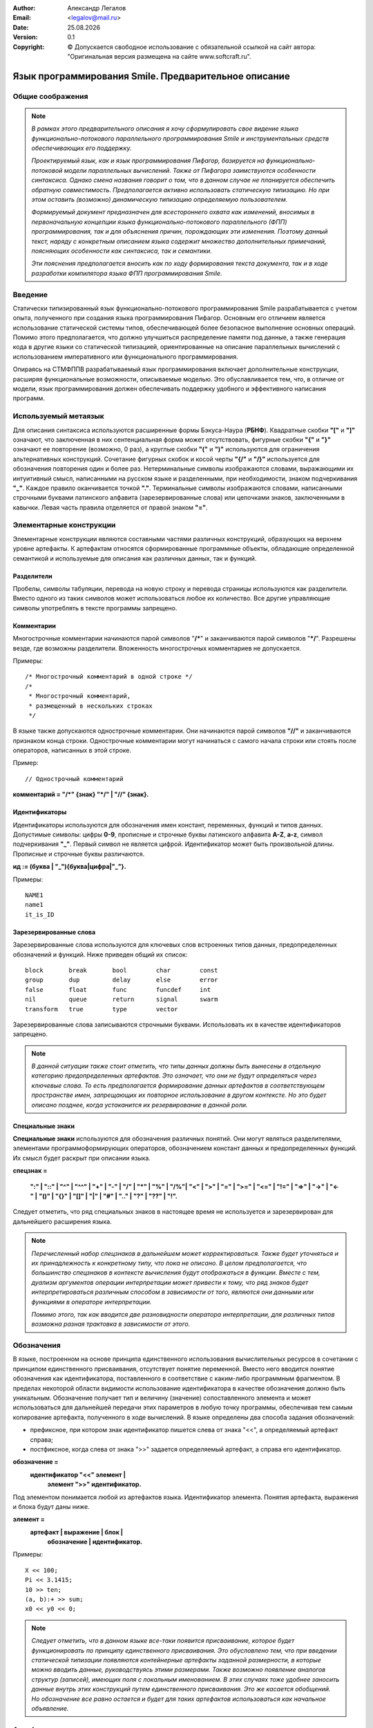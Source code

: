 .. |date| date:: %d.%m.%Y
.. |time| date:: %H:%M
.. |copy| unicode:: 0xA9 .. copyright sign

.. Текущая дата |date| и время |time|

.. meta::
   :description: Описание концепций, языковых и инструментальных средств функционально-потокового параллельного программирования.
   :keywords: парадигмы программирования, функционально-потоковое параллельное программирование

:Author:    Александр Легалов
:Email:     <legalov@mail.ru>
:Date:      |date|
:Version:   0.1

:Copyright: |copy| Допускается свободное использование с обязательной ссылкой на сайт автора: "Оригинальная версия размещена на сайте www.softcraft.ru".

.. .. sectnum::
    :start: 1

.. .. contents:: Содержание
    :depth: 3


==========================================================
  Язык программирования Smile. Предварительное описание
==========================================================

Общие соображения
-----------------------------------

.. note::

    *В рамках этого предварительного описания я хочу сформулировать свое видение языка функционально-потокового параллельного программирования Smile и инструментальных средств обеспечивающих его поддержку.*
    
    *Проектируемый язык, как и язык программирования Пифагор, базируется на функционально-потоковой модели параллельных вычислений. Также от Пифагора заимствуются особенности синтаксиса. Однако смена названия говорит о том, что в данном случае не планируется обеспечить обратную совместимость. Предполагается активно использовать статическую типизацию. Но при этом оставить (возможно) динамическую типизацию определяемую пользователем.*

    *Формируемый документ предназначен для всестороннего охвата как изменений, вносимых в первоначальную концепции языка функционально-потокового параллельного (ФПП) программирования, так и для объяснения причин, порождающих эти изменения. Поэтому  данный текст, наряду с конкретным описанием языка содержит множество дополнительных примечаний, поясняющих особенности как синтаксиса, так и семантики.*

    *Эти пояснения предполагается вносить как по ходу формирования текста документа, так и в ходе разработки компилятора языка ФПП программирования Smile.*

Введение
---------------

Статически типизированный язык функционально-потокового программирования Smile разрабатывается с учетом опыта, полученного при создания языка программирования Пифагор. Основным его отличием является использование статической системы типов, обеспечивающей более безопасное выполнение основных операций. Помимо этого предполагается, что должно улучшиться распределение памяти под данные, а также генерация кода в другие языки со статической типизацией, ориентированные на описание параллельных вычислений с использованием императивного или функционального программирования.

Опираясь на СТМФППВ разрабатываемый язык программирования включает дополнительные конструкции, расширяя функциональные возможности, описываемые моделью. Это обуславливается тем, что, в отличие от модели, язык программирования должен обеспечивать поддержку удобного и эффективного написания программ.

Используемый метаязык
------------------------

Для описания синтаксиса используются расширенные формы Бэкуса-Наура (**РБНФ**).
Квадратные скобки **"["** и **"]"** означают, что заключенная в них сентенциальная форма может отсутствовать, фигурные скобки **"{"** и **"}"** означают ее повторение (возможно, 0 раз), а круглые скобки **"("** и **")"** используются для ограничения альтернативных конструкций. Сочетание фигурных скобок и косой черты **"{/"** и **"/}"** используется для обозначения повторения один и более раз. Нетерминальные символы изображаются словами, выражающими их интуитивный смысл, написанными на русском языке и разделенными, при необходимости, знаком подчеркивания **"_"**. Каждое правило оканчивается точкой **"."**. Терминальные символы изображаются словами, написанными строчными буквами латинского алфавита (зарезервированные слова) или цепочками знаков, заключенными в кавычки. Левая часть правила отделяется от правой знаком **"="**.

Элементарные конструкции
--------------------------

Элементарные конструкции являются составными частями различных конструкций, образующих на верхнем уровне артефакты. К артефактам относятся сформированные программные объекты, обладающие определенной семантикой и используемые для описания как различных данных, так и функций.

Разделители
~~~~~~~~~~~~~~

Пробелы, символы табуляции, перевода на новую строку и перевода страницы
используются как разделители. Вместо одного из таких символов может использоваться
любое их количество. Все другие управляющие символы употреблять в тексте программы
запрещено.

Комментарии
~~~~~~~~~~~~~~~~~

Многострочные комментарии начинаются парой символов "**/\***" и заканчиваются
парой символов "**\*/**". Разрешены везде, где возможны разделители. Вложенность многострочных комментариев не допускается.

Примеры::

    /* Многострочный комментарий в одной строке */
    /*
     * Многострочный комментарий,
     * размещенный в нескольких строках
     */

В языке также допускаются однострочные комментарии. Они начинаются парой
символов **"//"** и заканчиваются признаком конца строки. Однострочные комментарии могут начинаться с самого начала строки или стоять после операторов, написанных в этой строке.

Пример::

    // Однострочный комментарий

**комментарий = "/*" {знак} "*/" | "//" {знак}.**

Идентификаторы
~~~~~~~~~~~~~~

Идентификаторы используются для обозначения имен констант, переменных,
функций и типов данных. Допустимые символы: цифры **0-9**, прописные и строчные буквы
латинского алфавита **A-Z**, **a-z**, символ подчеркивания **"_"**. Первый символ не является
цифрой. Идентификатор может быть произвольной длины. Прописные и строчные буквы
различаются.

**ид := (буква | "_"){буква|цифра|"_"}.**

Примеры::

    NAME1
    name1
    it_is_ID

Зарезервированные слова
~~~~~~~~~~~~~~~~~~~~~~~

Зарезервированные слова используются для ключевых слов встроенных типов данных,
предопределенных обозначений и функций. Ниже приведен общий их список::

    block       break       bool        char        const
    group       dup         delay       else        error
    false       float       func        funcdef     int
    nil         queue       return      signal      swarm 
    transform   true        type        vector

Зарезервированные слова записываются строчными буквами. Использовать их в качестве идентификаторов запрещено.

.. note::

    *В данной ситуации также стоит отметить, что типы данных должны быть вынесены в отдельную категорию предопределенных артефактов. Это  означает, что они не будут определяться через ключевые слова. То есть предполагается формирование данных артефактов в соответствующем пространстве имен, запрещающих их повторное использование в другом контексте. Но это будет описано позднее, когда устаканится их резервирование в данной роли.*

Специальные знаки
~~~~~~~~~~~~~~~~~~~~~~

**Специальные знаки** используются для обозначения различных понятий. Они могут являться разделителями, элементами программоформирующих операторов, обозначением констант данных и предопределенных функций. Их смысл будет раскрыт при описании языка.

**спецзнак =**

    **":" | "::" | "^" | "^^" | "+" | "-" | "/" | "*" | "%" | "/%"|**
    **"<" | ">" | "=" | ">=" | "<=" | "!=" | "=>" | "->" | "<-" |**
    **"()" | "{}" | "[]" | "|" | "#" | ".." | "?" | "??" | "!".**

Следует отметить, что ряд специальных знаков в настоящее время не используется и
зарезервирован для дальнейшего расширения языка.

.. note::

    *Перечисленный набор спецзнаков в дальнейшем может корректироваться. Также будет уточняться и их принадлежность к конкретному типу, что пока не описано. В целом предполагается, что большинство спецзнаков в контексте вычисления будут отображаться в функции. Вместе с тем, дуализм аргументов операции интерпретации может привести к тому, что ряд знаков будет интерпретироваться различным способом в зависимости от того, являются они данными или функциями в операторе интерпретации.*
    
    *Помимо этого, так как вводится две разновидности оператора интерпретации, для различных типов возможна разная трактовка в зависимости от этого.*

Обозначения
-----------

В языке, построенном на основе принципа единственного использования вычислительных ресурсов в сочетании с принципом единственного присваивания, отсутствует понятие переменной. Вместо него вводится понятие обозначения как идентификатора, поставленного в соответствие с каким-либо программным фрагментом. В пределах некоторой области видимости использование идентификатора в качестве обозначения должно быть уникальным. Обозначение получает тип и величину (значение) сопоставленного элемента и может использоваться для дальнейшей передачи этих параметров в любую точку программы, обеспечивая тем самым копирование артефакта, полученного в ходе вычислений. В языке определены два способа задания обозначений:

- префиксное, при котором знак идентификатор пишется слева от знака "<<", а определяемый артефакт справа;
- постфиксное, когда слева от знака ">>" задается определяемый артефакт, а справа его идентификатор.

**обозначение =**
    **идентификатор "<<" элемент |**
     **элемент ">>" идентификатор.**

Под элементом понимается любой из артефактов языка. Идентификатор элемента. Понятия
артефакта, выражения и блока будут даны ниже.

**элемент =**
    **артефакт | выражение | блок |**
     **обозначение | идентификатор.**

Примеры::

    X << 100;
    Pi << 3.1415;
    10 >> ten;
    (a, b):+ >> sum;
    x0 << y0 << 0;

.. note::

    *Следует отметить, что в данном языке все-таки появится присваивание, которое будет функционировать по принципу единственного присваивания. Это обусловлено тем, что при введении статической типизации появляются контейнерные артефакты заданной размерности, в которые можно вводить данные, руководствуясь этими размерами. Также возможно появление аналогов структур (записей), имеющих поля с локальным именованием. В этих случаях тоже удобнее заносить данные внутрь этих конструкций путем единственного присваивания. Это же касается обобщений. Но обозначение все равно остается и будет для таких артефактов использоваться как начальное объявление.*
    
Артефакты
-----------

К артефактам языка относятся программные объекты, определяемые в языке и несущие заданную семантическую нагрузку. Каждый артефакт характеризуется двойкой:

**<тип, значение>.**

В языке используется статическая типизация артефактов, что позволяет сформировать и идентифицировать тип любого из них во время компиляции. Значение определяет величину из множества допустимых значений, допустимых для данного типа.

.. note::

    *Наличие строгой статической типизации в целом не отменяет изменчивость типов. Любая маломальская программа требует в той или иной форме поддержки динамической типизации данных. Ее поздняя реализация в языке планируется через процедурно-параметрический полиморфизм. В первоначальной версии предполагается использование объединений в стиле языка программирования Ada.*

Артефакты могут формироваться как до выполнения программы, так и во время ее выполнения. Артефакт, сформированный до вычислений, является константой заранее предопределенного типа. Существуют различные по структуре категории артефактов, которые можно описать следующим правилом:

**артефакт_по_структуре = атом | составной | функция.**

Типы артефактов
~~~~~~~~~~~~~~~~~~~~~~~~~~

Можно выделить неупорядоченное множество предопределенных типов, задаваемых соответствующими именами. Типы делятся на атомарные и составные. Атомарные типы и области их допустимых значений определяются аксиоматически. Составные типы являются комбинацией атомарных и уже существующих составных артефактов. Они конструируются по заданным правилам. 

Следует отметить определенную специфику языка, вытекающую из особенностей модели вычислений. Она заключается в том, что многие артефакты могут использоваться в качестве как данных, так и функций оператора интерпретации. Это проявляется в дуализме артефактов, что ведет к двойственной трактовке типов в зависимости от использования. Поэтому артефакт по типу можно охарактеризовать следующим правилом:

    **артефакт_по_типу = данные | функция | дуальный.**

Учитывая тип артефакта в зависимости от применения, его можно охарактеризовать следующей конструкцией:

**<тип-данные:тип-функция, значение>**.

Двоеточие разделяющее значение типов, показывает их местоположение относительно постфиксного оператора интерпретации. В качестве примера можно привести целые числа. Как данные они используются в диапазоне от минимального до максимального целого и имеют тип **int**. В качестве функции они используются как селекторы данных из контейнерных типов. При этом их тип интерпретируется как **func**. Поэтому описание целых чисел выглядит следующим образом:

**<int:func, MinInt...MaxInt >**.

Также следует отметить, что имеющаяся возможность перегрузки имени функции за счет использования идентификации по сигнатуре позволяет связывать с одним артефактов несколько функциональных типов.

.. table:: **Предопределенные артефакты**

    ======================== ================= ============
    Название артефакта       Обозначение типа  Организация 
    ======================== ================= ============
    **сигнал**               signal:func       атом        
    **логический**           bool:func         атом        
    **целый**                int:func          атом        
    **вектор**               vector:func       составной   
    **кортеж**               tuple:func        составной   
    **структура**            struct:none       составной   
    **обобщение**            union:none        составной   
    **рой**                  swarm:func        составной   
    **задержка**             none:none         составной   
    **функция**              none:func         составной   
    **ошибка**               error:none        атом        
    **очередь**              queue:func        составной   
    **типовой**              type:func         перечислимый
    *действительный*         float:none        атом        
    *символьный*             char:none         атом        
    ======================== ================= ============

.. note::

    *В текущей версии действительный и символьный тип реализовывать не планируется. Это связано с тем, что первоначально предполагается отработать ключевые конструкции языка, после чего можно переходить к его дальнейшему расширению.*

Константы
-----------------------------

Константы относятся к неделимым атомарным величинам, принимающим конкретные значения, соответствующего предопределенному для них типу данных. Значение константы принадлежит области ее допустимых значений, задаваемой в зависимости от типа одним из следующих способов: диапазоном, диапазоном и точностью, перечислением элементов упорядоченного множества, перечислением элементов неупорядоченного множества (если нет необходимости устанавливать между элементами отношение порядка), функцией. Каждая константа - это одно значение из диапазона, определяемого областью допустимых значений. В языке реализованы следующие виды констант:

    * сигнальная константа;
    * целочисленные константы
    * булевские константы;
    * константы ошибок;
    * специальные константы.
    
Тип константы в программе определяется ее внешним видом, задаваемым синтаксическими правилами:

**константа = сигнальная | целая | логическая.**

Семантика констант, связана с семантикой их величин, ролью в операторе интерпретации и приводится в описании оператора интерпретации.

Сигнальная константа
~~~~~~~~~~~~~~~~~~~~~

**Сигнальная константа** или просто **сигнал** имеет предопределенный тип **signal** и может принимать только одно значение **!**, указывающее на произошедшее событие, не связанное с другими типами данных. Кроме фиксации факта возникновения некоторого события сигнал больше не содержит никакой дополнительной информации.

Целая константа
~~~~~~~~~~~~~~~

**Целая константа** имеет предопределенный тип данных **int** и используется для представления данных в формате стандартного машинного слова, длина которого зависит от архитектуры ВС. 

.. note::

    *В текущей версии языка реализовано представление целых чисел только в десятичной системе счисления. Это достаточно для проведения первоначальных экспериментов.*

**целая = [ "+" | "-" ] {/цифра/}.**

**цифра = "0" | "1" | "2" | "3" | "4" | "5" | "6" | "7" | "8" | "9".**

Примеры::

    127
    0127
    -356
    +10

Предполагается, что в соответствии с внутренним машинным представлением целочисленные константы располагаются в диапазоне **{MinInt, ..., MaxInt}**.

Например для 64-разрядной архитектуры в дополнительном коде это будет диапазон 
от -2\ :sup:`64` до 2\ :sup:`64` - 1. 

Логическая константа
~~~~~~~~~~~~~~~~~~~~

**Логическая константа** имеет предопределенный тип **bool** и может принимать значения "**true**" ("истина") или  "**false**" ("ложь"). Она задается соответствующими ключевыми словами.

**логическая = true | false.**

Для логических констант сохраняется отношение порядка:

**false < true.**

Логическая константа имеет предопределенный тип данных **bool**

.. note::

  При описании констант это несущественно, но в дальнейшем следует зафиксировать то, что значение **false** кодируется нулем (0), а значение **true** кодируется единицей (1). Целочисленные значения вместо ключевых слов могут использоваться в качестве аргументов там, где четко определен тип данных **bool**.

Константы ошибок
~~~~~~~~~~~~~~~~

**Константы ошибок** имеют тип **error**. Они используются для отображения некорректных ситуаций, возникающих в ходе вычислений. Величины этого типа могут обрабатываться наряду с другими данными или как исключительные ситуации.

Область допустимых значений для констант ошибки задается неупорядоченным множеством, которое в дальнейшем предполагается пополнять. В настоящий момент выделяются следующие ошибки:

- **ERROR** - неидентифицируемая ошибка;
- **REALERROR** - некорректное преобразование действительного числа;
- **INTERROR** - некорректное преобразование целого числа;
- **ZERODIVIDE** - деление на ноль;
- **INTERPRERROR** - ошибка операции интерпретации;
- **BOUNDERROR** - ошибка выхода за границы диапазона;
- **BASEFUNCERROR** – неправильное использование предопределенной функции.
- **NOERROR** - отсутствие ошибки

Эти имена запрещается использовать в программе в другом контексте.

**константа_ошибки = ERROR | FLOATERROR | INTERROR | ZERODIVIDE |**
    **| INTERPRERROR | BOUNDERROR | BASEFUNCERROR | NOERROR.**

Значение **NOERROR** формируется в том случае, если при получении  результата вычислений необходимо вместо конкретного значения ошибки вернуть информацию о том, что ошибка отсутствует.

.. note::

    *Предполагается, что по сравнению с Пифагором использование ошибок будет значительно переработано в сторону упрощения. Планируется, что каждая из констант ошибки будет являться отдельной функцией - обработчиком ошибки, предоставляющей информацию о типе ошибке и обеспечивающей обращение к системе для корректного завершения программы. На данном этапе не планируется введение системы обработки исключений. Хотя в дальнейшем такое развитие просматривается.*
    
    *Возможно, что реализация обработки ошибок будет сделана по аналогии с тем, как это реализовано в языке программирования GO. То есть, вместо выбрасывания исключений, будет формироваться значение, возвращаемое в качестве одного из результатов.*

Описание именованных констант
~~~~~~~~~~~~~~~~~~~~~~~~~~~~~~~~~~~~

Для любой из представленных выше констант можно ввести обозначение в виде имени. Это позволяет в разных местах программы ссылаться на одну и ту же константу. Описание именованных констант задается следующим синтаксическим правилом:

**описание_константы = имя_константы "<<" ["const"] константа |**

                    **["const"] константа ">>" имя_константы.**

Ключевое слово ``const`` не является обязательным, так как и без его использования описание задается однозначно.

Примеры::

    ten << 10
    const 5 >> five
    one << const 1
    3.141592 >> pi
    ok << true
    fail >> false

Описания типов
-----------------------------

Язык ориентирован на использование статической системы типов. Предполагается что каждый объявляемый тип должен иметь имя. Существуют предопределенные (базовые) типы и сконструированные типы (типы, определяемые пользователями). Среди предопределенных можно выделить атомарные и составные типы.

Описания позволяют создавать новые именованные типы, определяя их через предопределенные типы или используя уже сконструированные типы. Имя вновь создаваемого типа задается идентификатором, который используется в качестве обозначения. После обозначения следует описание, которое начинается с ключевого слова **type** или эквивалентного по ему по смыслу специального обозначения типа **@**:

**ОписаниеТипа = ИмяНовогоТипа "<<" ("@" | "type") Тип |**

                    **("@" | "type") Тип ">>" ИмяНовогоТипа.**

.. note::

    *Двоякое толкование начала описания в данный момент вызвано неопределенностью ответа на вопрос: какое обозначение типа лучше? С одной стороны собака "@" везде трактуется как обозначение типа. И запись при этом получается компактной. С другой стороны в языках принято ставить ключевое слово type. Решил использовать оба, пока не принято окончательное решение*

Переименование типа
~~~~~~~~~~~~~~~~~~~~~~~~~~~~~~~~~~

Основная идея использования переименования типов заключается в создании новых типов на основе уже существующих. При этом новые типы напрямую не наследуют свойства уже созданных типов. В отличие от алиасов (псевдонимов, определяющих дополнительные имена для того же типа) все функции исходного типа над вновь созданным напрямую недоступны. Использовать функции, родительского типа их можно только после явного приведения созданного типа к типу предшественника. Например, допускается использование предопределенных атомарных типов, имеющих имя, для построения новых типов. Например::

    apple << @ int

Ключевым здесь является следующий принцип: если хочется использовать новый именованный тип, то для обработки его нужно сформировать свой набор функций, а не использовать неявно функции родительского типа. В противном случае незачем формировать новый тип, а достаточно использовать уже существующий. Использование общих функций для нескольких типов можно реализовать, используя обобщения.

.. note::

    *Это во многом противоречит общепринятой трактовке переименования типа, когда новое имя используется как алиас старого с сохранением всей семантики. Зачастую это бывает полезным для создания нужной ориентации на предметную область минимальными усилиями. Однако можно подумать в дальнейшем над тем, чтобы прямое соответствие сформировать явно за счет дополнительных опций, когда это нужно. Или более экономными средствами сформировать ограниченное соответствие.*
    
Конструирование типа
~~~~~~~~~~~~~~~~~~~~~~~~~~~~~~~~~~

Создание новых типов на основе составных предопределенных типов обеспечивает формирование именованных абстрактных типов данных с требуемыми полями и свойствами. Эти типы могут создаваться на основе любых составных типов и использоваться в различных манипуляциях, допускаемых над величинами, имеющими тип в которых тип яаляется также и значением (вид типа).

.. note::

    *Что-то подобное можно заимствовать из Хаскела.*
    
    *В данной версии языка предполагается, что будет использоваться только (или в основном) именованная эквивалентность типов. То есть, два типа будут считаться эквивалентными, если они имеют одинаковые имена. Это, на мой взгляд, обеспечит более строгий контроль типов и позволит проводить формальную верификацию программ в более широком диапазоне. Поэтому, в большинстве случаев перед сравнением типов необходимо будет осуществлять явное преобразование к нужному типу, если такое возможно в соответствии с используемым механизмом преобразования (приведения) типов. Но без структурной эквивалентности в ряде случаев просто не обойтись. Поэтому данный вопрос требует детальной проработки...*
    
    *Структурная эквивалентность будет использоваться при сопоставлении предопределенных составных типов. В этом случае возможна проверка на идентичность имен предопределенных типов, после чего следует проверка идентичности внутренней структуры. Но при этом предполагается, если возможно, явное приведение сопоставляемых типов к единому предопределенному составному типу.*

Предопределенные атомарные типы
~~~~~~~~~~~~~~~~~~~~~~~~~~~~~~~~~~~~~~~~

К атомарным относятся следующие предопределенные типы:

    * сигнальный тип (**signal**);
    * булевский тип (**bool**);
    * целый тип (**int**);
    * ошибочный тип (**error**);
    * пустой (незаданный) тип (**empty**);

**атомарный_тип = сигнальный | булевский | целый | функциональный |**

                  **ошибочный| пустой.**

**сигнальный = "signal".**

**булевский = "bool".**

**целый = "int".**

**пустой = "empty".**

Сигнальный тип
"""""""""""""""""""""""""""""""""""""""""""""

**Сигнальный тип** (или просто **сигнал**) обозначается ключевым словом "**signal**". Он отличается от других атомарных типов тем, что не имеет конкретного значения и в динамике определяется только фактом своего появления. Для того, чтобы показать наличие сигнала, используется константа **"!"**. То есть, можно говорить о том, что сигнальный тип определяется только одним значением. Готовность величины сигнального типа определяется самим фактом появления атома. 

Появление  сигнала качестве результата непосредственно определяет факт срабатывания соответствующего оператора интерпретации. Использование сигналов позволяет, при необходимости, моделировать в функциональных программах явное управление вычислениями. Они также могут сигнализировать о завершении работы функции, не возвращающей значимый результат.

Любая функция, не имеющая аргументов, может быть запущена только при наличии сигнала в качестве аргумента операции интерпретации. Постоянно присутствие сигнала, определяющее
"моментальный" запуск, задается следующим выражением::

    !:F

Формат величины, определяющий внутреннее строение сигнала:

**<signal:func, { ! }>.**

По сути данные любого типа содержат сигнал, информирующий об их появлении. Отличие заключается в том, что все прочие типы данных имеют множество допустимых значений мощность которого больше единицы.

Булевский тип
"""""""""""""""""""""""""""""""""""""""""""""

**Булевский тип** обозначается ключевым словом "**bool**". Данные булевского типа принимают значения из множества булевских констант (**true**, **false**), мощность которого равна двум.

Формат величины, определяющий внутреннее строение булевской величины:

**<bool:func, {false, true}>.**

Целый тип
"""""""""""""""""""""""""""""""""""""""""""""

**Целый тип** обозначается ключевым словом "**int**". Данные целого типа принимают значения из множества целочисленных констант, мощность которого определяется реализацией целых чисел в конкретной компьютерной архитектуре.

Формат величины, определяющий внутреннее строение целочисленной величины:

**<int:func, {MinInt, ..., MaxInt}>.**

Ошибочный тип
"""""""""""""""""""""""""""""""""""""""""""""

**Ошибочный тип** обозначается ключевым словом "**error**". Данные ошибочного типа принимают значения из множества констант ошибок, которое задается путем перечисления видов ошибок, возможных в ходе выполнения функционально-потоковых параллельных программ. Данное множество может изменяться в ходе разработки системы функционально-потокового параллельного программирования. Однако при этом не предполагается, что пользователи могу  самостоятельно расширять данное множество, что и позволяет отнести его к классу атомарных типов. Данный тип не может использоваться в качестве функции.

Формат величины, определяющий внутреннее строение величины, задающей ошибку:

**<error:empty, {Множество значений констант, описывающих ошибки}>.**

.. note::

    *Следует отметить, что на текущий момент множество атомарных типов не включает ряд типов, которые традиционно присутствуют практически во всех других языках программирования. В частности, отсутствует тип, задающий числа с плавающей точкой. Предполагается, что ядро языка не будет ориентировано на типы данных, связанные с конкретными прикладными вычислениями. Также в нем будут отсутствовать функции, ориентированные на обработку этих типов. Добавление новых типов и функций планируется рассматривать как расширение ядра языка (Праязыка, Надязыка). При этом возможны различные варианты расширений, которые будут определять семейства проблемно-ориентировнных дочерних языков (языков - потомков), предназначенных для соответствующих предметных областей и параллельных вычислителей (в основном речь идет об ориентации на различные параллельные вычислительные архитектуры).*

Пустой тип
"""""""""""""""""""""""""""""""""""""""""""""

Понятие пустого типа вводится для обозначения того, что некоторая величина в одном из своих контекстов (данных или функции) не имеет конкретно заданного типа. То есть, она не относится ни к одному из предопределенных типов. Этот тип назначается тогда, когда не имеет смысла придумывать какой-то иной тип для обозначения группы значений. Например, множество знаков, используемых для задания функций сравнения не имеет смысла использовать как некоторой специализированной группы данных в предопределенном контексте:

**<empty:func, { <, <=, =, !=, >, >=}>**

Также данный тип не допускается использовать для конструирования других типов, так как он не несет требуемого для этого семантического смысла.

Составные типы
~~~~~~~~~~~~~~~~~~~

**Составные типы** могут расширяться за счет атомарных типов, составных типов и сконструированных типов. Они группируют используемые типы в контейнеры или другие конструкции, обладающие определенными свойствами, что, в свою очередь, определяет семантику их использования в операторе интерпретации. К составным типам языка относятся:

    * типовой тип (**type**);
    * вектор (**vector**);
    * *массив (?) (array);*
    * структура (**struct**);
    * кортеж (**tuple**);
    * обобщение (**union**);
    * любой (выводимый) тип (**any**);
    * рой (**swarm**);
    * очередь (**queue**);
    * функциональный тип (**func**);
    * ссылка (**ref**).

.. note::

    *Использование статической типизации в целом значительно изменяет семантику языка. Затрагивает она и синтаксис. При формировании данного описания пока не делается разделение между моделью и языком. Это планируется сформировать позднее, осуществив необходимые переносы текста.*

Типовой тип
"""""""""""""""""""""""""""""""""""""""""""""

**Типовой тип (вид типа)** обозначается ключевым словом **type** или символом **"@"**. Данные этого типа принимают значения из множества имен предопределенных типов и типов, созданных пользователем и используемых в текущей программе. По сути это некоторый перечислимый тип, значения которого расширяются по мере порождения пользователем новых именованных типов, определяемых через описания типов. Это расширение и позволяет относить данный тип к составным.

**типовой = "type" | "@".**

.. note::

    *Предполагается, что на текущем этапе данный тип реализовываться не будет информация о нем оставлена, чтобы не забыть обдумать его в дальнейших исследованиях.*
    
    *Скорее всего этот тип может стать интересным, если в язык добавить вывод типов.*

Формат величины, определяющий внутреннее представление типового типа:

**<data_type:func, {Множестов имен предопределенных и сконструированных типов}>.**

Тип Вектор
"""""""""""""""""""""""""""""""""""""""""""""

Тип **Вектор** (векторный тип) обозначается ключевым словом **vector**. Он обеспечивает группировку данных одного типа в вектор, готовность которого к выполнению определяется при поступлении всех его элементов. Возможно формирование статических и динамических векторов. Длина статически определяемого вектора задается константным выражением, значение которого должно быть положительной целочисленной величиной вычисляемой во время компиляции. Длина динамически порождаемого вектора вычисляется во время выполнения программы, но до начала его использования. Ее значение тоже должно являться целым числом.

Элементы вектора задаются в виде списка значений, заключенных в круглые скобки:

    (элемент\ :sub:`0`, элемент\ :sub:`2`, ... элемент\ :sub:`N-1`)

.. note::

    *Принято решение начать нумерацию элементов не с 1, а с 0, что сейчас принято во большинстве языков программирования. Оно обусловлено тем, что убраны отрицательные значения индексов, используемых в качестве функций, которые убирают соответствующий номеру элемент из вектора. Исчезновение этих функций связано с тем, что при их использовании возвращается результат другого типа, отличающегося от типа элемента.*

Нумерация элементов, размещенных внутри вектора, начинается с нуля. Число N в данном случае определят длину вектора. Описание векторного типа задает для типа имя, определяемое пользователем. Это описание всегда требует указание длины вектора целочисленным константным выражением и задается с использованием следующего синтаксиса:

**вектор = ["vector"] имя_типа "(" длина ")".**

**длина = ЦелочисленноеКонстантноеВыражение | ЦелочисленноеВыражение.**

Примеры описания векторных типов::

    A << @ int(100)             // Целочисленный вектор типа А
    B << @ vector bool(30)      // Булевский вектор типа А

Ключевое слово **vector** в описании типа является необязательным. Оно также может использоваться при проверке типа, а также в качестве имени функции при выполнении оператора интерпретации.

Значения векторов записываются в круглых скобках аналогично тому, как записываются и значения кортежей. Поэтому обычная запись::

    (1, 3, 2, 10, 6)

является кортежом длиной, равной 5, несмотря на то, что все элементы имеют одинаковыйх тип. Для описания векторов необходимо явно задать тип или сделать приведение кортежа к векторному типу. Например::

    vector(1, 3, 2, 10, 6)
    (1, 3, 2, 10, 6):vector

.. note::

    *Следует отметить, что одной из идей является использование многомерных массивов, задаваемых с использованием ключевого слова* **array**. *Это расширяет параллелизм на многомерные конструкции. Возможное их описание может быть представлено следующим синтаксисом:*
    
    **Массив = ИмяТипа "(" Размерность ")".**

    **Размерность = (ЦелочисленноеКонстантноеВыражение | ЦелочисленноеВыражение)**
            **{ "," (ЦелочисленноеКонстантноеВыражение | ЦелочисленноеВыражение) }.**

    *Примеры массивов*::
    
        AA << @ int(100, 100)
        BB << @ bool(30, 40)
    
    *Однако пока мне непонятно, каким образом лучше реализовать массивы. Прямое решение не выглядит достаточно эффективным из-за проблем с использованием многоразмерных индексных выражений. В дальнейшем, как вариант, предполагается рассмотреть реализацию массивов в виде расширения векторов. То есть в виде некоторой оболочки, которая добавляет индексы к вектору. Тогда для выбора любого элемента массива планируется преобразование его индексов к индексу вектора путем специальной операции* **index**. *Например:* `A:index^(i,j,k)`. *Этот вариант видится мне более предпочтительным. Несмотря на то, что вектор уже не будет частным случаем массива, данный вариант позволяет рассматривать приведение массива к вектору и вектора к массиву...*
    
    *На данном этапе реализацию многомерных массивов реализовывать не планируется.*

Тип Структура
"""""""""""""""""""""""""""""""""""""""""""""

Тип **Структура** (структурный тип) обеспечивает группировку разнотипных данных по аналогии со структурными типами различных языков программирования. Структура состоит из полей, каждое из которых имеет имя и тип. Описание структуры имеет следующий синтаксис:

**Структура = ["struct"] "(" ПолеСтруктуры { "," ПолеСтруктуры } ")".**

**ПолеСтруктуры = ИмяПоля "@" ИмяТипа**
        **| "[" ИмяПоля { "," ИмяПоля } "]" "@" ИмяТипа.**

Примеры структурных типов::

    Triangle << @ (a@int, b @ int, c @int)
    Rectangle << @ ([x, y]@int)

Ключевое слово **struct**  не является обязательным в описании структуры. Оно также может использоваться при проверке типа, а также в качестве имени функции при выполнении оператора интерпретации.

Тип Кортеж
"""""""""""""""""""""""""""""""""""""""""""""

Тип **Кортеж**, как и структура, предназначен для группирования неоднородных данных. Он отличается от структуры отсутствием именованных полей. По сути он похож на вектор, но может содержать разнотипные элементы. Обращение к элементам кортежа осуществляется по номеру поля (поля, как и в векторе, нумеруются, начиная с единицы). Для задания кортежей используется следующий синтаксис:

    **кортеж = ["tuple"] "(" ИмяТипа ["(" Множитель")"]**
    
                **{ "," ИмяТипа } ["(" Множитель")"]")".**
    
    **Множитель = Целое.**
    
Множитель позволяет задать коэффициент повторения для типа, который повторяется несколько раз подряд. Это целое положительное число.

Примеры задания типов кортежей::

    С << @ (int)
    В << @ (int, bool, signal)
    D << @ (int(5), bool(3), signal(7))

Ключевое слово **tuple**  не является обязательным в описании кортежа. Оно также может использоваться при проверке типа, а также в качестве имени функции при выполнении оператора интерпретации. Возможно явное преобразование структур в кортеж, что обуславливается эквивалентностью представления типов данных внутри структур и кортежей. Помимо этого возможно явное приведение к типу кортеж векторов. Обратное приведение допустимо, если все элементы кортежа  имеют один тип. Допускается также явное приведение кортежей к именованным структурам, типы элементов которых попарно совпадают с типами элементов кортежа.

    
Тип Обобщение
"""""""""""""""""""""""""""""""""""""""""""""

Тип **Обобщение** (обобщающий тип) во многом аналогичен по организации и использованию обобщениям, используемым в других языках. Основной его задачей является объединение воедино взаимоисключающих артефактов. Существуют различные подходы к организации обобщений, включая методы, поддерживающие полиморфизм. В языке предполагается использование процедурно-параметрических обобщений, обеспечивающих более гибкую поддержку эволюционного расширения программ по сравнению с другими подходами. Правила, определяющие синтаксис обобщений имеют следующий вид:

**Обобщение = ["union"] "{" ПолеОбобщения { "," ПолеОбобщения } "}"**

**ПолеОбобщения = ИмяТипа { "," ИмяТипа }**
                **| ИмяПризнака "@" ИмяТипа**
                **| "[" ИмяПризнака { "," ИмяПризнака } "]" "@" ИмяТипа**

Ключевое слово **union**  не является обязательным в описании обобщения. Оно также может использоваться при проверке типа, а также в качестве имени функции при выполнении оператора интерпретации. 

Примеры описания обобщений::

    Figure1 << @ {Triangle, Rectangle}
    Figure2 << @ {trian@Triangle, 
                    rect@Rectangle, 
                    rhomb@Rectangle}
    WeekDay << @ {[Sun,Mon,Tue,Wen,Thu,Fri,Sat]@signal}

.. note::

    *Пока вопрос с обобщением и их использованием рассматривается на уровне мономорфизма. То есть, предполагается явный анализ признаков обобщения, аналогичный тому, как это делается с объединениями в Си и вариантными записями в Паскале. Применение процедурно-параметрического полиморфизма или других вариантов планируется только в следующих версиях.*

Следует также отметить наличие в языке глобального обобщения, которое может объединять в единую конструкцию любые именованные типы данных. В этом случае обобщение  обеспечивает поддержку в языке динамической типизации и по сути является аналогом вариантных данных различных языков. Допускает приведение произвольных значений к данному типу с последующим возможным анализом имени типа полученного значения и соответствующим его выделением для выполнения необходимых операций.

.. note::

    *С другой стороны этот тип может рассматриваться как процедурно-параметрическое обобщение общего вида, формируемое автоматически сборкой имен типов в качестве признаков. То есть, можно будет создавать обработчики обобщений с использованием в качестве обобщающих аргументов тип* **any**.
    
    *Пока я обозначил этот тип. Более конкретный его анализ, включая полноту операций, планируется провести позднее. Также пока непонятно, стоит ли вообще вводить этот тип. Возможно, что он может оказаться полезным, когда будет рассматриваться добавление вывода типов с неопределенными атрибутами во время компиляции.*

Глобальные обобщения относятся к типу **union**. Формируемые именованные параметрические обобщения имеют тип, соответствующий заданным именам типов.

Любой тип
"""""""""""""""""""""""""""""""""""""""""""""

**Любой тип** обозначается ключевым словом **any**. По сути это не обозначение конкретно типа, а понятие, показывающее, что в данном месте программы может находиться любой именованный тип, описанный в программе. В ходе компиляции программы вместо **any** осуществляется подстановка конкретного типа, выводимого из контекста. То есть, данное понятие используется системой вывода типов. В основном **any** используется в прототипах функций для описания типов, которые могут принимать различные значения, включая и пустой тип. Основная задача данного понятия заключается в обеспечении системы вывода типов. Также используется при описания прототипов в документации для того, чтобы показать наличие на данном месте любого конкретного типа.

Тип Рой
"""""""""""""""""""""""""""""""""""""""""""""

Тип **Рой** (роевой тип) используется для описание независимых данных, над которыми возможно выполнение массовых параллельных операций. Обозначается ключевым словом **swarm**. Все элементы роя имеют один тип, а функция, осуществляющая их обработку, может одновременно выполняться над каждым элементом. Результатом является также рой, размерность которого равна размерности роя аргументов. Синтаксические правила, определяющие данный тип, имеют следующий вид:

**Рой = ["swarm"] ИмяТипа "[" Целое "]".**

Ключевое слово **swarm**  не является обязательным в описании роя. Оно также может использоваться при проверке типа, а также в качестве имени функции при выполнении оператора интерпретации. 

Пример описания типа::

    R << @ int[100]

Рой обеспечивает группировку данных одного типа в вектор, готовность которого к выполнению определяется при поступлении любого его элементов. В отличие от вектора оператор интерпретации начинает реагировать на поступление в рой каждого элемента вместо ожидания момента, когда данные полностью сформируются. Это может обеспечить запуск и частичное выполнение функции, обрабатывающий рой до того момента, когда будут готов все его данные.

Возможно формирование роев фиксированной и переменной размерности, каждый из которых обладает своими свойствами и может обрабатываться своим множеством функций. Множества функций для обработки разных видов роев пересекаются, но не перекрываются. Элементы роя задаются в виде списка значений, заключенных в квадратные скобки:

    [элемент\ :sub:`0`, элемент\ :sub:`2`, ... элемент\ :sub:`N-1`]

Нумерация элементов, размещенных внутри роя, начинается с нуля. Число N в данном случае определят размер роя. Размер роя может быть задан константным выражением при описании его типа в том случае, если объявляется рой с фиксированной размерностью.

.. note::

    *Как и для вектора пока предлагается только одномерное решение. Хотя есть соблазн разобраться и с реализацией многомерных роев. Но пока данный вопрос остается нерешенным.*
    
Тип Очередь
"""""""""""""""""""""""""""""""""""""""""""""

Тип **Очередь** является альтернативой асинхронному списку языка программирования Пифагор. Он используется для обработки данных поступающих асинхронно в произвольные промежутки времени. Количество поступающих данных при этом неизвестно, поэтому завершение обработки возможно только по признаку конца поступления данных. Очередь готова к обработке при наличии в ней хотя бы одного элемента. Тип всех элементов осереди одинаков. Синтаксические правила, определяющие очередь:

**очередь = ["queue"] ИмяТипа "{" "}".**

Ключевое слово **queue**  не является обязательным в описании очереди. Оно может использоваться при проверке типа, а также в качестве имени функции при выполнении оператора интерпретации. 

Пример описания типа Очередь::

    A << @ int{}
    B << @ queue bool{}

Функциональный тип
"""""""""""""""""""""""""""""""""""""""""""""

Тип **Функция** (или **функциональный тип**) обозначается ключевым словом **func**. Позволяет обозначить сигнатуру функции, определяя тип аргумента и тип результата. В целом определение функционального типа отличается от общепринятых во многих других языках программирования только тем, что функция имеет только один аргумент и возвращает только один результат. Синтаксические правила, определяющие описание функционального типа:

**ФункциональныйТип = ("func" | "\") Аргумент "->" Результат**

**Аргумент = ИмяТипа | КортежТипов**

**Результат = ИмяТипа | КортежТипов**

**КортежТипов = "(" ИмяТипа "," { ИмяТипа } ")"**

Примеры описаний::

    F << @ func int -> int
    F2 << @ func (bool, int, int) -> (int, bool)
    F3 << @\int -> int

.. note::

    *Принято решение о возможном использовании знака ``\\`` в качестве альтернативы ключевому слову ``func``. Это достаточно субъективное решение. Оно навеяно описанием лямбда фукнций в Хаскеле. Но ничто не мешает его использованию и здесь. Тем более, что представленный тип описания, как и описание самих функций с этим знаком синтаксически ничему не противоречат. Эти же альтернативные обозначения можно будет использовать и при задании лямда функций, если они появятся в языке (когда-то появятся...).*

С каждым функциональным типом связываются тип аргумента, обрабатываемого функцией, и тип формируемого результата, образуя сигнатуру функции. Сигнатура определяет принадлежность всех функций к одному типу. При этом любая функция, соответствующая данной сигнатуре, может восприниматься как некоторая величина, областью допустимых значений (ОДЗ) которой является совокупность ОДЗ ее аргумента и результата, что как раз и задается функциональным типом.

.. note::

    *Возможны в перспективе варианты, когда функция возвращает вектор, массив, рой или очередь. Но пока так глубоко копать не буду...*
    
    *Интерес также представляет задание структуры в качестве типа. Но в данной ситуации предполагается, что использование кортежа обеспечивает структурную эквивалентность и позволяет в дальнейшем подставлять любые структурно эквивалентные типы...*
    
    **Нужно по тексту четко отделить прототип от сигнатуры. Пока это не сделано.**
    
Следует отметить, что наряду с сигнатурой используется поняте прототипа функции, которое включает имя функции, тип аргумента и тип результата. Данное понятие полезно при описании перегрузки функций, заключающейся в том, что допускаются функции, имеющие одинаковые имена, но разные сигнатуры. При этом необходимо, чтобы у сигнатур отличались типы аргументов. Прототипы функций с одинаковыми именами и типами аргументов в языке недопустимы.

Тип Ссылка
"""""""""""""""""""""""""""""""""""""""""""""

Тип **Ссылка** (или ссылочный тип) обеспечивает поддержку указателей на различные хранилища определенного типа, что позволяет передавать значения между функциями без их копирования. Основное назначение заключается в дополнительном контроле типов в ходе передач. Синтаксические правила, определяющие описание ссылочного типа:

**Ссылка = ИменованнаяСсылка | СсылкаНаВектор | СсылкаНаРой | СсылкаНаПоток.**

**ИменованнаяСсылка = "&" ИмяТипа.** 

Ссылка обеспечивает доступ к данным, имеющим соответствующий именованный тип. В зависимости от того, каким образом сформированы эти данные, через ссылку может осуществляться как их чтение, так и запись. В последнем случае должен соблюдаться принцип единственного присваивания, если установлена неизменяемость данных.

При взаимодействии с контейнерными данным зачастую вместо именованных типов удобнее использовать данные, имеющие отличающуюся размерность, это затрагивает векторы, массивы, рои. Для описания в этих случаях предлагаются ссылки, в которых размерность не устанавливается:

**СсылкаНаВектор = "&" ИмяТипа "(" ")".**

**СсылкаНаРой = "&" ИмяТипа "[" "]".**

**СсылкаНаПоток = "&" ИмяТипа "{" "}".**

.. note::

    **Тоже пока вызывает много вопросов. Требует проработки... Возникла мысль, что данный тип может и не нужен. Вместо него достаточно использовать соответствующие  ссылки как обозначения, присоединяемые к величинам и хранилищам. Нужно думать...**
    
    *В частности следует отметить, что со ссылками можно связать дополнительный артефакт, обеспечивающий независимое сопровождение при обработке ряда составных типов. Например, очередей и роев. В этом случае формируются дополнительные конструкции, обеспечивающие для каждой из ссылок независимый обход данных. Поэтому нужно думать...*
    
    *В перспективе возможно добавление ссылки на массив:*
    
    **СсылкаНаМассив = "&" ИмяТипа "(" РазмерностьМассива ")".** (???)

Преобразование (приведение) величин разных типов
~~~~~~~~~~~~~~~~~~~~~~~~~~~~~~~~~~~~~~~~~~~~~~~~~~~~~~~

Преобразование типов обеспечивает определенную гибкость в манипуляции абстракциями. Можно выделить статическое и динамическое преобразование типов. При статическом преобразовании типов этим процессом занимается компилятор. То есть, все возможные ошибки определяются на этапе компиляции. Динамическое приведение типов осуществляется во время выполнения программы и связано в основном с преобразованиями обобщений посредством функций преобразования типов, которые вводятся в язык для повышения гибкости. Описание этих функций будет сделано при рассмотрении оператора интерпретации. Следует также отметить, что преобразования осуществляются не с самими типами а над величинами, имеющими некоторый тип, которые преобразуются к величинам другого типа.

Статические преобразования типов во время компиляции
""""""""""""""""""""""""""""""""""""""""""""""""""""""""""

Возможны следующие статические преобразования типов величин:

#. Тип любой величины может быть преобразован к сигнальному типу. При этом значение исходной величины теряется. По сути сигнальный тип является своеобразным обобщением всех других типов, так как он несет только информацию (сигнал) о готовности данных. Следует также отметить, что получение любого другого типа из сигнального невозможно.

#. Именованный тип любой величины может быть преобразован к типу **union**. В этом случае формируется структура, определяющая любой тип, которая хранит имя преобразуемого типа, а также сохраняет его значения. Дальнейшие манипуляции с полученной величиной, включая преобразование ее типа, при отсутствии системы вывода типов, могут проводиться только во время выполнения программы.

#. Именованный тип, сформированный определением типа в описании **type** на основе другого именованного типа, может быть явно преобразован к своему родительскому типу на этапе компиляции. При этом значение программного артефакта не меняется. Данное приведение позволяет выполнять над имеющимся значением все операции над родительским типом. В принципе, используя механизм трансформации, можно изменить поведение преобразования по умолчанию. При этом может измениться значение величины во время выполнения. Однако тип преобразованного значения все равно определяется во время компиляции.

#. Именованный родительский тип, используемый при определении нового типа в описании **type**, может быть явно преобразован к этому новому типу на этапе компиляции. При этом значение существующей величины не изменяется. Над преобразованной величиной возможны только функции, определенные над этим новым типом. Здесь ситуация обратная предыдущему случаю. То есть, при наличии сформированного набора функций для дочернего типа его можно использовать только после явных приведений к этому типу. Также возможно создание функции трансформации, изменяющей поведение функции используемой по умолчанию.

#. Формируемые в программе величины, имеющие структурный тип, могут быть явно преобразованы к кортежам на этапе компиляции. Это преобразование полезно при использовании различных структур в качестве аргументов функций без дополнительный явных приведений.

.. note::

    *Неявные преобразования структур, векторов и т.д. к кортежам и обратно решил запретить*

Представленные преобразования могут осуществляться только явно. Явные преобразования предполагают непосредственное использование функций приведения типов, обеспечивающих получение соответствующих новых типов. Например::

    apple << @int
    6: apple                      @int     ⇒ @apple
    (3,4):intPair                 @(int, int)  ⇒ @intPair
    (1,2,3,4,5):vector:signal     @(int, int, int, int, int)  ⇒ @int(5)  ⇒ @signal
    
Неявные преобразования запрещены, так как могут привести к коллизиям и неопределенному поведению. Например::

    :+ << func x@intPair->@int {x:tuple:-:return}
    // непонятно, какую функцию сложения использовать
    (3,4):+     ⇒ 7
    // Поэтому:
    (3,4):intPair:+ ⇒ -1

.. note::

    *Обозначение ":+" задает перегрузку знака "+" в качестве функции.*

Возможно ситуация, когда имя функции перегружено, а ее уникальность определяется сигнатурой. В этой ситуации возможны функции с разной сигнатурой, аргументы которых имеют типы, созданные от одного родителя. Тогда невозможно определить, какую из функций подставить. В этой ситуации требуется явное приведение типа. Например::

    apple << @ int;
    pear  << @ int;
    f1 << func x@apple->signal {...}
    f1 << func x@pear->signal {...}
    5:pear:f1       -- явное приведение для выбора нужной функции
    
Преобразование между атомарными константами
""""""""""""""""""""""""""""""""""""""""""""""""""""""""""

Зачастую при использовании констант удобнее использовать неявные преобразования для восприятия написанного кода. В частности во многих языках программирования целочисленный ноль (0) в зависимости от контекста может восприниматься как действительное число (0.0).
Аналогичные неявные преобразования значений констант предполагается использовать и в разрабатываемом языке в тех случаях, когда контекст константы очевиден. В частности на данный момент просматриваются следующие неявные преобразования:

Для логических величин вместо **true** и **false** допускается неявно использовать целочисленные константы **0** и **1** соответственно. Эту возможность предполагается использовать для разработки функций, реализующих логические функции, которые впоследствии планируется транслировать в топологию ПЛИС. Удобнее в этом случае манипулировать числами, отображающими битовые значения. Преобразование осуществляется на этапе компиляции.

Данные (величины)
-------------------------------------------

Данные формируются в ходе вычислений. Они отображаются на память компьютера. Если в языке Пифагор для их представления достаточно было использовать результаты выполнения функций, увязанные с обозначениями, то применение статической типизации наряду с этим подходом позволяет, используя принцип единственного присваивания, создавать незаполненные хранилища требуемого типа, которые в ходе вычислений могут наполняться. Идея введения хранилищ непосредственно связана с использование статической типизации. Можно изначально сформировать ресурсы, в которые данные записываются не из одной выполненной функции, а независмо и различных функций параллельной программы. С одной стороны это противоречит принципам функционального программирования, но вполне соответствует управлению вычислениями по готовности данных. Несмотря на усложнение семантики языка, данный подход позволяет повысить эффективность разрабатываемого кода за счет прямого доступа к заранее сформированным хранилищам вместо их формирования и заполнения во время выполнения программы с использованием программоформирующих операторов. При этом ранее используемый функциональный подход остается, что позволяет писать программы и в чисто функциональном стиле.

При описании задается имя хранилища и его тип:

**Хранилище = ИмяХранилища "@" ( ИмяТипа | СоставнойТип | Ссылка ).**

По сути это декларативное описание, предваряющее использование данного имени.

.. note::

    *Следует уточнить и описать подробнее.*
    
    *Есть подозрение, что ссылку как тип можно убрать, сделав ее явным обозначением путем соответствующего именования*
    
    *В принципе хранилища могут быть как внутри функции, так и вне их. Последнее позволяет заполнять хранилища из разных функций, минуя параметры и создавая побочные эффекты. Пока планируется реализовать использование хранилищ только внутри функций.*

Примеры::

    x@int
    y@intPair
    point@(int, int)
    &pointRef@point // ссылка на хранилище point (???) -- пока непонятно...
    vectorRef @&bool() ???
    rectangle@([a,b]@int)

Операторы
--------------

.. note::

  По всей видимости именно отсюда нужно часть текста перенести в описание СТМФППВ.

Операторы языка определяются в соответствии со статически типизированной функционально-потоковой моделью параллельных вычислений. Они обеспечивают формирование каркаса функции. Выделяются операторы группировки и операторы интерпретации.

**Операторы группировки** обеспечивают формирование значений составных типов. К ним относятся:

    * оператор, обеспечивающий создание кортежей (**tuple**);
    * оператор формирования роя (**swarm**);
    * оператор загрузки в очередь (**queue**);
    * оператор задержки (**delay**).

.. note::

    *Наряду с этими основными операторами нужно обратить внимание, что статическая типизация позволяет создавать составные типы с фиксированной структурой, доступ к элементам которых может обеспечиваться записью в отдельные поля с соблюдением принципа единственного присваивания.*
    
    *Необходимо не забыть и описать соответствующие группы* **функций** *для выше определенных типов данных с фиксированной структурой. Это описание необходимо добавить в раздел, посвященный описанию семантики.*
    
**Оператор интерпретации** обеспечивает формирование функциональных преобразований. Один из его входных параметров является функцией, а другой определяет аргумент, обрабатываемый этой функцией. Используются префиксная и постфиксная формы оператора интерпретации. В префиксной форме оператор обозначается знаком **^**. В этом случае функция **F(x)** будет записана ка **F^x**. Оператор интерпретации в постфиксной форме задается двоеточием (**:**), что позволяет записать приведенную функцию в виде **x:F**.

Данный оператор по сути обеспечивает поддержку семантики всех функциональных преобразований, которая представлена в следующем разделе. По сути это единственная явно задаваемая функция языка. Все функциональные преобразования определяются через этот оператор.

Существуют также групповой оператор интерпретации, который предназначен для описания параллельных вычислений. Его синтаксическое отличие заключается в написании каждого из знаков интерпретации дважды: **^^** или **::**. Семантика данного оператора также представлена в следующем разделе.

Функция
-------------------

**Функция** – составной артефакт, конструируемый специальным образом. Она задается
определением, начинающимся с ключевого слова **func** или знака **\\**. Функция состоит из заголовка и тела. В заголовке указывается идентификатор аргумента, обеспечивающего передачу в тело функции необходимых данных и его тип, а также тип результата, возвращаемого из функции. В теле описывается алгоритм обработки аргумента с применением соответствующих элементов языка. Доступ к исходным данным осуществляется только через аргумент. Тело функции состоит из элементов, заключенных в фигурные скобки и разделяемых между собой символом **";"**.

В ходе выполнения функции обычно формируется результат, который возвращается
после применения к нем функции возврата, обозначаемой зарезервированным идентификатором **return**:

``результат:return`` или ``return^результат``

Помимо этого ключевое слово **return** может использоваться в качестве альтернативного варианта точки возврата, когда оно задает не функцию, а обозначение возвращаемого значения:

``результат >> return`` или ``return << результат``

Этот вариант предназначен для случаев, когда из функции необходимо возвратить задержку.

.. note::

    *Наличие подобного свойства еще нужно обдумать... Пока же о реализации говорить рано.*

Возвращаемый результат может быть любым допустимым значением, полученным в
ходе вычислений. Возврат результата может осуществляться до завершения выполнения всех
операций в теле функции, которая продолжает существования до завершения всех
внутренних операций. В этом случае в теле функции будет наблюдаться побочный эффект, который может быть связан либо с какими-то дополнительными фоновыми действиями, либо с ошибкой в ее реализации. Однако повторного возврата, в соответствии с принципом единственного присваивания, произойти не может.
Избавление от побочных эффектов, если они являются лишними, осуществляется путем анализа и оптимизации тела функции соответствующими методами анализа.

Если в качестве результата задается рой, то возможен асинхронный (не одновременный) возврат его независимых элементов. Также в качестве возвращаемого значения может выступать сигнал.

**Функция = ("func" | "\\") [ Аргумент ]**

        **["->" ТипРезультата] [ТелоФункции].**

**Аргумент = ИмяАргумента "@" ИмяТипа**

        **| ИмяАргумента "@" "(" ИмяТипа { "," ИмяТипа } ")"**

        **| "(" ИмяПоля "@" ИмяТипа { "," ИмяПоля "@" ИмяТипа } ")".**

**ТелоФункции = [ "{" [ Элемент {";" Элемент }] "}" ].**

.. note::

    *Пока не проработаны и не включены варианты, связанные с использованием в качестве прямого аргумента очередей и других артефактов. Но скорее всего их добавление пойдет как именованных типов*

При отсутствии в определении функции аргумента предполагается, что он имеет сигнальный тип, использование которого в теле функции не имеет смысла. Однако такой аргумент всегда присутствуе при вызове функции, определяя момент ее запуска. В этом случае сигнал может задаваться константой, указывая на немедленный запуск функции. Или же он может являться вычисляемым значением, что позволяет отложить запуск функции без параметров на некоторое время.

Тип возвращаемого значения также может не указываться. В этом случае предполагается что функция возвращает сигнал. Также возврат сигнального значения может быть задан явно.

Отсутствие у функции тела интерпретируется как ее **предварительное объявление**. Оно
полезно, когда функция еще окончательно не реализована, но знание ее сигнатуры необходимо в других функциях, например, при наличии рекурсивных вызовов. Следует отметить, что окончательное определение функции, включающее ее тело должно быть сформировано до момента сборки программы.

Под программой понимается функция, которая связана с совокупность полностью определенных и взаимосвязанных функций, обеспечивающих решение поставленной задачи.

.. note::

    *Наверное стоит добавить пример функции. Вычисление площади прямоугольника? Более сложные примеры с условиями и прочим наверное лучше добавить при описании семантики, когда будут введены основные конструкции, используемые в примерах.*

Перегрузка имен функций
~~~~~~~~~~~~~~~~~~~~~~~~~~~~~~~~~~~~~~~~~~

В языке поддерживается статический полиморфизм, реализуемый за счет перегрузки имен функций. Это предполагает идентификацию функций по уникальности сигнатуры, состоящей из имени функции, типа аргумента и типа результата. В целом для идентификации функции используются только ее имя и тип аргумента, так как запрещается использовать функции у которых эти два параметра совпадают.

Определение спецзнаков в качестве имен функций
~~~~~~~~~~~~~~~~~~~~~~~~~~~~~~~~~~~~~~~~~~~~~~~

Специальные знаки могут использоваться в качестве имен функций за счет их специального обозначения, имеющего следующий формат:

**СпециальноеИмя = ":" Спецзнак.**

Допускается также перегрузка функций, обозначенных специальными именами.

.. note::

    * Тоже стоит добавить пример*
    
    *То есть в языке предполагается допускать пользовательскую перегрузку спецсимволов, не противоречащую их начальному определению на уровне языка. Использование двоеточия в качестве префикса возможно, так как оператор интерпретации перегружать запрещено по определению.*
    
    *Данную возможность предполагается ввести позднее.*

Базовые (предопределенные) функции
~~~~~~~~~~~~~~~~~~~~~~~~~~~~~~~~~~~~~~~~~~~~~~~~~~~

Базовые функции задаются их именами, являющимися зарезервированными словами и спецсимволами. Большинство этих функций могут выполняться во время компиляции константных выражений. Данные функции определяют основные операции, обеспечивающие, наряду с программо-формирующими операторами формирование структуры программы и выполнение предопределенных вычислений.

Блок
-----

**Блок** - это объединение элементов внутри тела функции, служит для логического соединения группы операторов выполняющих законченное действие, а также для локализации обозначений. Он начинается с ключевого слова **block**, за которым следует тело блока, аналогичное телу функции. Отличие тела блока заключается в том, что выход из него осуществляется по обозначению результата зарезервированным идентификатором **break**, с которым связывается значение, возвращаемое из блока. Данное ключевое слова (как и **return**) может выступать в качестве функции или обозначения.

Использование **break** в качестве функции:

``результат:break`` или ``break^результат`` 

Использование **break** в качестве обозначения:

``результат >> break`` или ``break << результат``

Тип значения, возвращаемого из блока, должен быть известен компилятору и определяется из анализа элементов, входящих в блок или явно задается программистом.

**Блок = "block" "{" [ Элемент {";" Элемент }] "}".**

Выражение
-----------

**Выражение** - это терм или цепочка термов, связанных между собой операторами интерпретации. Под термом понимается артефакт, блок или имя ранее обозначенного элемента. Наличие операции интерпретации позволяет трактовать два ее операнда как функцию и аргумент. Существуют префиксная и постфиксная формы записи оператора интерпретации, отличающиеся друг от друга только порядком следования аргумента и функции. Префиксный оператор интерпретации задается стрелкой вверх **"^"** или двойной стрелкой **^^**,
слева от которой стоит терм, выступающий в роли функции, а справа - аргумент::

    F^X 
    Q^^Y 

При постфиксной записи эти же выражения будут выглядеть следующим образом::

    X:F
    Y::Q

В том случае, если оператор интерпретации возвращает ошибку, выполнение текущей функции прекращается. Ошибка порождает соответствующие системные сообщения и инициирует прерывание выполнения программы.

**выражение = терм {( "^" выражение | ":" терм )}.**

**терм = артефакт | блок | идентификатор.**

Приведенный синтаксис выражения показывает, что префиксный оператор интерпретации выполняется справа налево, а постфиксный слева направо. Изменение приоритетов можно осуществить использованием блоков, а также фигурных, квадратных или круглых скобок, являющихся операторами группировки в составные конструкции, и, следовательно, формирователями новых промежуточных артефактов.

Структура программы
--------------------

Программа состоит из множества программных артефактов, взаимосвязанных между собой по контексту, наполнение которого определяется стартовой функцией. Эта функция запускается в начале выполнения программы и содержит вызовы других функций, использует различные типы данных и константы. Исходя из этого совокупность всех артефактов, доступных из стартовой функции и определяет общую структуру программы.

Следует отметить, что все артефакты являются независимыми программными объектами. Они описываются и формируются независимо друг от друга и хранятся в виде отдельных сущностей в общей таблице исходных текстов артефактов. При компиляции для каждого из артефактов формируется его промежуточное представление, которое заносится в общую таблицу этих представлений, называемой таблицей реверсивных информационных графов (РИГ). Также в ходе компиляции создается описание артефакта, определяющее его интерфейс, необходимый для взаимодействия с другими артефактами. Это описание добавляется в таблицу экспорта общей базы данных артефактов, образующей пакет (репозиторий) артефактов.

Разработка программного обеспечения заключается в создании одного или нескольких пакетов, образующих приложение и (или) библиотеки функций. Пакеты могут размещаться на различных системах, включая удаленные. Доступ к внешним пакетам осуществляется через директивы импорта.

.. note::

    *Пока удовлетворюсь этим описанием, которого явно мало.*

Программа содержит множество описаний, каждое из которых обозначено некоторым именем.

**обозначенное_описание = {/ идентификатор "<<" /}**
       **описание {">>"идентификатор}**
        **| [описание">>"] идентификатор {/ ">>" идентификатор /}.**

**$ описание = функция | константное_выражение | описание_типа.**

**Константное выражение** - это любой артефакт языка, вычисляемый на этапе
компиляции, и используемый в последующих выражениях как атомарная константа, вектор или группа, атомами которых на самом нижнем уровне вложенности являются константы:

**константное_выражение = ["const"] значение_константы.**

**значение_константы = целое | булевское | "!".**

Пример::

    pi << const 3.14

